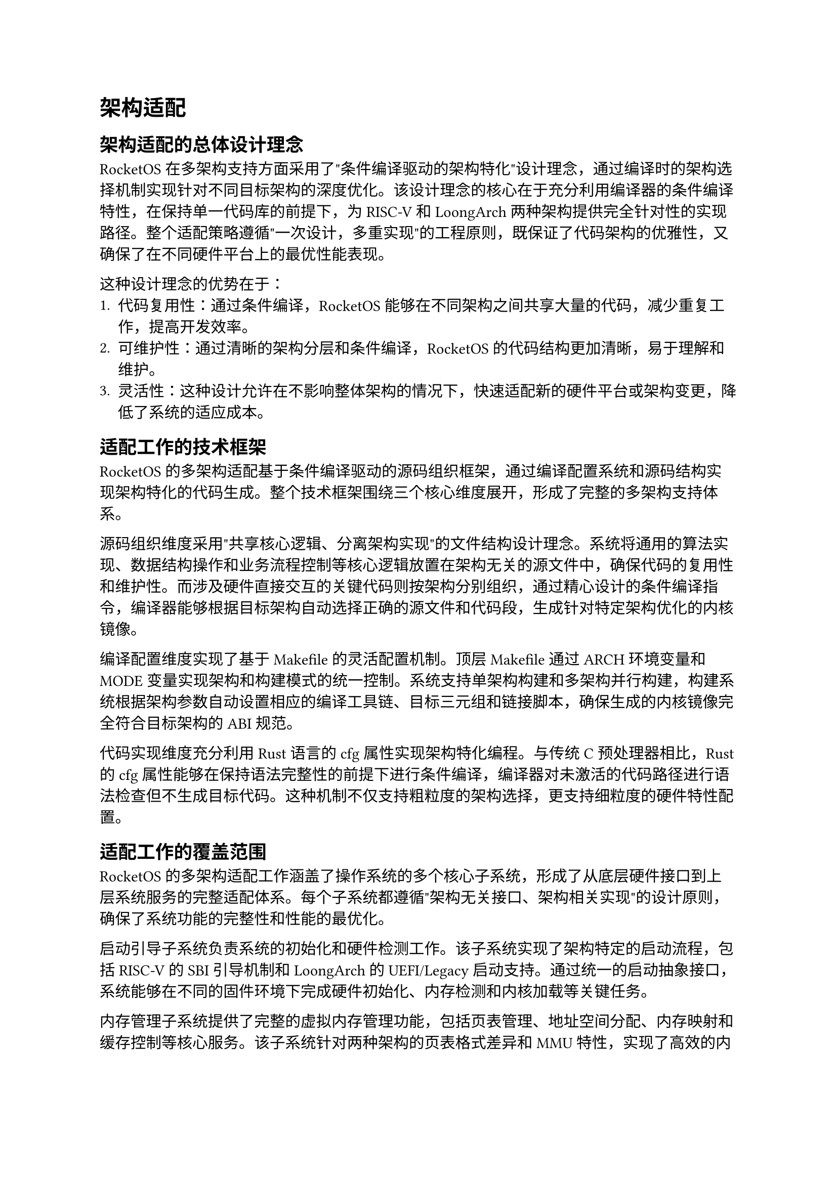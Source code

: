 = 架构适配
== 架构适配的总体设计理念

RocketOS在多架构支持方面采用了"条件编译驱动的架构特化"设计理念，通过编译时的架构选择机制实现针对不同目标架构的深度优化。该设计理念的核心在于充分利用编译器的条件编译特性，在保持单一代码库的前提下，为RISC-V和LoongArch两种架构提供完全针对性的实现路径。整个适配策略遵循"一次设计，多重实现"的工程原则，既保证了代码架构的优雅性，又确保了在不同硬件平台上的最优性能表现。

这种设计理念的优势在于：
1. **代码复用性**：通过条件编译，RocketOS能够在不同架构之间共享大量的代码，减少重复工作，提高开发效率。
2. **可维护性**：通过清晰的架构分层和条件编译，RocketOS的代码结构更加清晰，易于理解和维护。
3. **灵活性**：这种设计允许在不影响整体架构的情况下，快速适配新的硬件平台或架构变更，降低了系统的适应成本。

== 适配工作的技术框架

RocketOS的多架构适配基于条件编译驱动的源码组织框架，通过编译配置系统和源码结构实现架构特化的代码生成。整个技术框架围绕三个核心维度展开，形成了完整的多架构支持体系。

源码组织维度采用"共享核心逻辑、分离架构实现"的文件结构设计理念。系统将通用的算法实现、数据结构操作和业务流程控制等核心逻辑放置在架构无关的源文件中，确保代码的复用性和维护性。而涉及硬件直接交互的关键代码则按架构分别组织，通过精心设计的条件编译指令，编译器能够根据目标架构自动选择正确的源文件和代码段，生成针对特定架构优化的内核镜像。

编译配置维度实现了基于Makefile的灵活配置机制。顶层Makefile通过ARCH环境变量和MODE变量实现架构和构建模式的统一控制。系统支持单架构构建和多架构并行构建，构建系统根据架构参数自动设置相应的编译工具链、目标三元组和链接脚本，确保生成的内核镜像完全符合目标架构的ABI规范。

代码实现维度充分利用Rust语言的cfg属性实现架构特化编程。与传统C预处理器相比，Rust的cfg属性能够在保持语法完整性的前提下进行条件编译，编译器对未激活的代码路径进行语法检查但不生成目标代码。这种机制不仅支持粗粒度的架构选择，更支持细粒度的硬件特性配置。

== 适配工作的覆盖范围
RocketOS的多架构适配工作涵盖了操作系统的多个核心子系统，形成了从底层硬件接口到上层系统服务的完整适配体系。每个子系统都遵循"架构无关接口、架构相关实现"的设计原则，确保了系统功能的完整性和性能的最优化。

启动引导子系统负责系统的初始化和硬件检测工作。该子系统实现了架构特定的启动流程，包括RISC-V的SBI引导机制和LoongArch的UEFI/Legacy启动支持。通过统一的启动抽象接口，系统能够在不同的固件环境下完成硬件初始化、内存检测和内核加载等关键任务。

内存管理子系统提供了完整的虚拟内存管理功能，包括页表管理、地址空间分配、内存映射和缓存控制等核心服务。该子系统针对两种架构的页表格式差异和MMU特性，实现了高效的内存分配算法和页面置换策略，同时通过架构特定的TLB管理机制优化内存访问性能。详细内容请参见：#link("memory.typ#arch_memory")[RocketOS的内存设计]

中断处理子系统负责系统的中断管理和异常处理工作。该子系统根据两种架构的中断控制器设计和异常处理模型，实现了统一的中断注册接口和处理框架。通过架构特定的中断向量表和优先级管理机制，系统能够高效处理各类硬件中断和软件异常。详细内容请参见：#link("thread.typ#arch_trap")[RocketOS的中断设计]

文件系统子系统提供了完整的文件管理和存储服务功能。该子系统基于VFS架构实现了文件系统的抽象和管理，支持多种文件系统格式和存储设备。通过架构无关的文件操作接口和缓存机制，系统确保了文件系统服务的高性能和可靠性。详细内容请参见：#link("filesystem.typ#arch_vfs")[RocketOS的VFS设计]

网络系统子系统提供了完整的网络通信与设备管理功能。该子系统基于 smoltcp 协议栈构建，抽象了网络设备、接口与套接字管理，支持 IPv4/IPv6、TCP/UDP 等多种协议族。通过统一的设备封装与轮询机制，系统实现了跨架构的高效网络支持，并兼容 RISC-V 与 LoongArch 平台的虚拟网络设备初始化与数据传输。详细内容请参见：#link("net.typ#arch_network")[RocketOS的网络设计]

== 技术挑战与解决思路

RocketOS的多架构适配工程面临着复杂的技术挑战，这些挑战不仅源于两种目标架构在硬件层面的根本性差异，更体现在如何在保持系统统一性的前提下充分发挥各架构的独特优势。系统通过创新的设计理念和工程实践，形成了一套完整的挑战应对体系。

代码统一性与架构优化的平衡挑战是多架构适配的核心矛盾。传统的解决方案往往在追求代码复用时牺牲性能，或在追求性能时增加维护复杂度。RocketOS通过构建分层的抽象体系和基于Rust cfg属性的条件编译机制，实现了"一次编写，多重优化"的解决思路。系统将通用逻辑与架构特定实现在源码层面进行清晰分离，通过编译时的代码生成确保每个架构都获得最优化的执行路径，同时保持源码的统一管理和维护。

功能兼容性与ABI稳定性的维护挑战关系到系统的长期可维护性和生态兼容性。不同架构的调用约定、数据对齐要求和异常处理机制差异可能导致微妙的兼容性问题。系统构建了严格的ABI规范和兼容性测试体系，确保系统接口的稳定性和一致性。同时，系统设计了向前兼容的接口演进策略，为未来的架构扩展和功能增强预留了充分的扩展空间。

开发调试复杂度的管理挑战体现在多架构环境下的开发效率和问题定位难度。传统的单架构开发模式难以适应多架构并行开发的需求，调试和测试工作量成倍增长。RocketOS通过构建统一的开发工具链和分层的调试支持体系，有效缓解了多架构开发的复杂性。系统采用了基于Makefile的统一构建接口，通过简单的ARCH参数切换就能完成不同架构的编译和测试工作。在调试支持方面，系统集成了GDB调试器的多架构支持，通过gdbserver和gdbclient目标提供了远程调试能力。

#pagebreak()